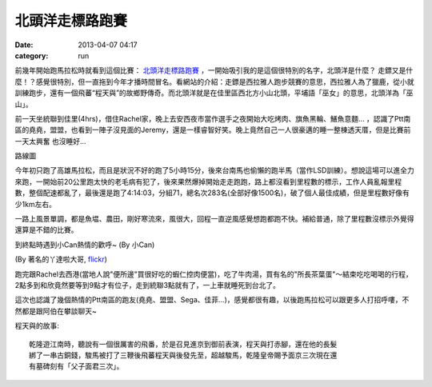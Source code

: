 北頭洋走標路跑賽
##################
:date: 2013-04-07 04:17
:category: run

前幾年開始跑馬拉松時就看到這個比賽： `北頭洋走標路跑賽 <http://www.soulang.org.tw/news.htm#45>`__ ，一開始吸引我的是這個很特別的名字，北頭洋是什麼？ 走鏢又是什麼！？感覺很特別，但一直拖到今年才播時間冒名。看網站的介紹：走鏢是西拉雅人跑步競賽的意思，西拉雅人為了獵鹿，從小就訓練跑步，還有一個飛蕃“程天與”的故鄉野傳奇。而北頭洋就是在佳里區西北方小山北頭，平埔語「巫女」的意思，北頭洋為「巫山」。


.. image:: /static/images/2013-04-07_jiali/12403_10151628913261289_2048866220_n.jpg
   :width: 500 px

前一天坐統聯到佳里(4hrs)，借住Rachel家，晚上去安西夜市當作選手之夜開始大吃烤肉、旗魚黑輪、鱔魚意麵... ，認識了Ptt南區的堯堯，盟盟，也看到一陣子沒見面的Jeremy，還是一樣睿智好笑。晚上竟然自己一人很豪邁的睡一整棟透天厝，但是比賽前一天太興奮 也沒睡好...

.. image:: /static/images/2013-04-07_jiali/2013jiali_route.jpg
   :width: 600 px

路線圖

今年初只跑了高雄馬拉松，而且是狀況不好的跑了5小時15分，後來台南馬也偷懶的跑半馬（當作LSD訓練）。想說這場可以進全力來跑，一開始前20公里跑太快的老毛病有犯了，後來果然爆掉開始走走跑跑，路上都沒看到里程數的標示，工作人員亂報里程數，整個配速都亂了，最後還是跑了4:14:03，分組71，總名次283名(全部好像1500名)，破了個人最佳成績，但是里程數好像有少1km左右。

一路上風景單調，都是魚塭、農田，剛好寒流來，風很大，回程一直逆風感覺想跑都跑不快。補給普通，除了里程數沒標示外覺得還算是不錯的比賽。

.. image:: /static/images/2013-04-07_jiali/548971_10151629852636289_1453446326_n.jpg
   :width: 500 px

.. image:: /static/images/2013-04-07_jiali/547779_634279816587624_1600620945_n.jpeg
   :width: 500 px

到終點時遇到小Can熱情的歡呼~
(By 小Can)

.. image:: /static/images/2013-04-07_jiali/8626012491_b298e0861e_b.jpg
   :width: 500 px

(By 著名的丫達啦大哥, `flickr <http://www.flickr.com/photos/ahdardslr/8626012491/>`__)

跑完跟Rachel去西港(當地人說"便所邊"買很好吃的蝦仁控肉便當)，吃了牛肉湯，買有名的"所長茶葉蛋"～結束吃吃喝喝的行程，2點多到和欣竟然要等到9點才有位子，走到統聯3點就有了，一上車就睡死到台北了。

這次也認識了幾個熱情的Ptt南區的跑友(堯堯、盟盟、Sega、佳菲...)，感覺都很有趣，以後跑馬拉松可以跟更多人打招呼嘍，不然都是跟阿伯在攀談聊天~

程天與的故事::

  乾隆遊江南時，聽說有一個很厲害的飛番，於是召見進京到御前表演，程天與打赤腳，還在他的長髮
  綁了一串古銅錢，駿馬被打了三鞭後飛蕃程天與後發先至，超越駿馬，乾隆皇帝賜予面京三次現在還
  有墓碑刻有「父子面君三次」。
